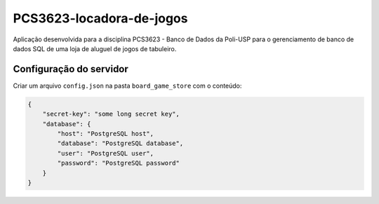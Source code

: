 PCS3623-locadora-de-jogos
=========================

Aplicação desenvolvida para a disciplina PCS3623 - Banco de Dados da
Poli-USP para o gerenciamento de banco de dados SQL de uma loja de
aluguel de jogos de tabuleiro.

Configuração do servidor
------------------------

Criar um arquivo ``config.json`` na pasta ``board_game_store`` com o
conteúdo:

.. code:: json

    {
        "secret-key": "some long secret key",
        "database": {
            "host": "PostgreSQL host",
            "database": "PostgreSQL database",
            "user": "PostgreSQL user",
            "password": "PostgreSQL password"
        }
    }
